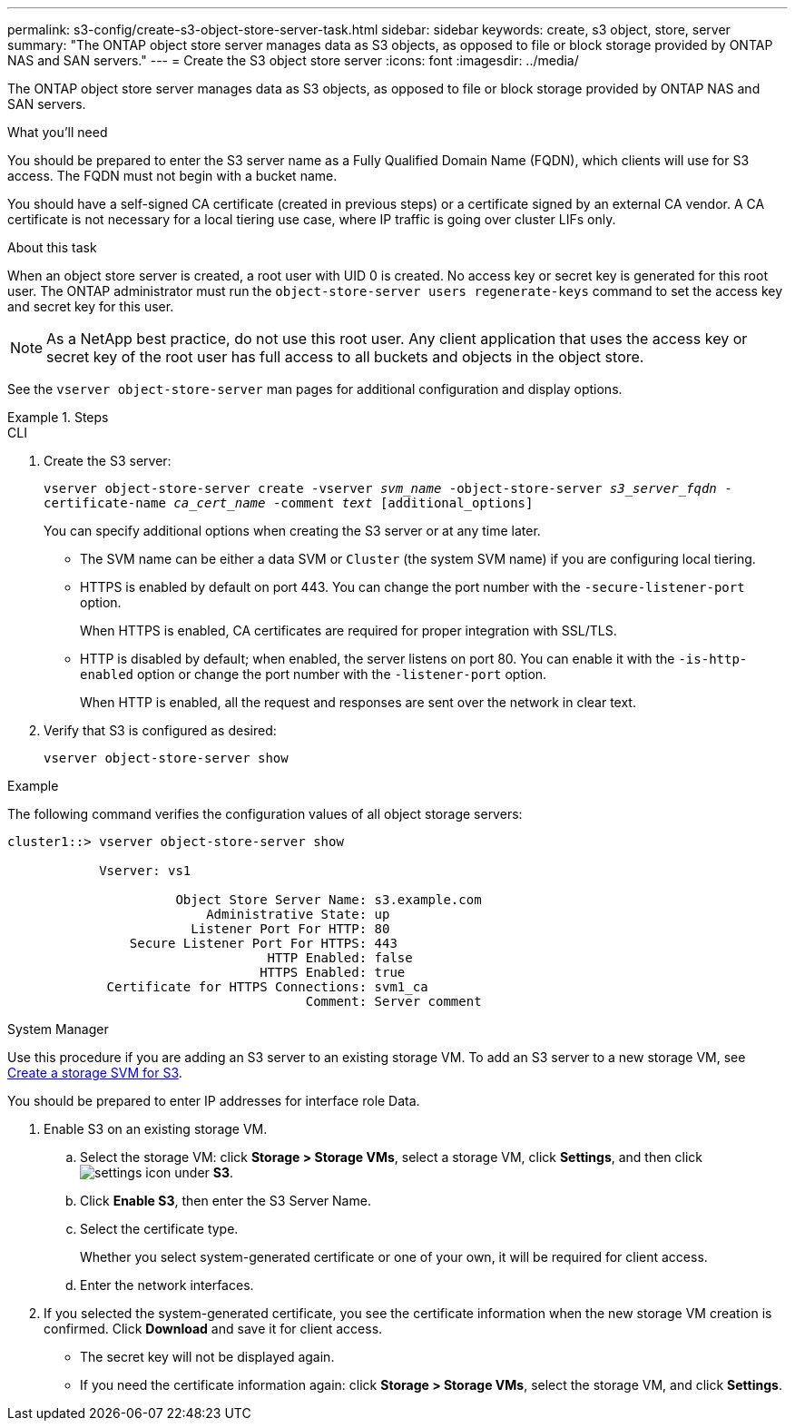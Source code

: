 ---
permalink: s3-config/create-s3-object-store-server-task.html
sidebar: sidebar
keywords: create, s3 object, store, server
summary: "The ONTAP object store server manages data as S3 objects, as opposed to file or block storage provided by ONTAP NAS and SAN servers."
---
= Create the S3 object store server
:icons: font
:imagesdir: ../media/

[.lead]
The ONTAP object store server manages data as S3 objects, as opposed to file or block storage provided by ONTAP NAS and SAN servers.

.What you'll need

You should be prepared to enter the S3 server name as a Fully Qualified Domain Name (FQDN), which clients will use for S3 access. The FQDN must not begin with a bucket name.

You should have a self-signed CA certificate (created in previous steps) or a certificate signed by an external CA vendor. A CA certificate is not necessary for a local tiering use case, where IP traffic is going over cluster LIFs only.

.About this task

When an object store server is created, a root user with UID 0 is created. No access key or secret key is generated for this root user. The ONTAP administrator must run the `object-store-server users regenerate-keys` command to set the access key and secret key for this user.

[NOTE]
====
As a NetApp best practice, do not use this root user. Any client application that uses the access key or secret key of the root user has full access to all buckets and objects in the object store.
====

See the `vserver object-store-server` man pages for additional configuration and display options.

.Steps

[role="tabbed-block"]
====
.CLI
--

. Create the S3 server:
+
`vserver object-store-server create -vserver _svm_name_ -object-store-server _s3_server_fqdn_ -certificate-name _ca_cert_name_ -comment _text_ [additional_options]`
+
You can specify additional options when creating the S3 server or at any time later.

 ** The SVM name can be either a data SVM or `Cluster` (the system SVM name) if you are configuring local tiering.
 ** HTTPS is enabled by default on port 443. You can change the port number with the `-secure-listener-port` option.
+
When HTTPS is enabled, CA certificates are required for proper integration with SSL/TLS.

 ** HTTP is disabled by default; when enabled, the server listens on port 80. You can enable it with the `-is-http-enabled` option or change the port number with the `-listener-port` option.
+
When HTTP is enabled, all the request and responses are sent over the network in clear text.

. Verify that S3 is configured as desired:
+
`vserver object-store-server show`

.Example

The following command verifies the configuration values of all object storage servers:

----
cluster1::> vserver object-store-server show

            Vserver: vs1

                      Object Store Server Name: s3.example.com
                          Administrative State: up
                        Listener Port For HTTP: 80
                Secure Listener Port For HTTPS: 443
                                  HTTP Enabled: false
                                 HTTPS Enabled: true
             Certificate for HTTPS Connections: svm1_ca
                                       Comment: Server comment
----
--

.System Manager
--
Use this procedure if you are adding an S3 server to an existing storage VM. To add an S3 server to a new storage VM, see link:create-svm-s3-task.html[Create a storage SVM for S3].

You should be prepared to enter IP addresses for interface role Data.

.	Enable S3 on an existing storage VM.
..	Select the storage VM: click *Storage > Storage VMs*, select a storage VM, click *Settings*, and then click image:icon_gear.gif[settings icon] under *S3*.

..	Click *Enable S3*, then enter the S3 Server Name.

..	Select the certificate type.
+
Whether you select system-generated certificate or one of your own, it will be required for client access.

..	Enter the network interfaces.

.	If you selected the system-generated certificate, you see the certificate information when the new storage VM creation is confirmed. Click *Download* and save it for client access.
+
* The secret key will not be displayed again.
* If you need the certificate information again: click *Storage > Storage VMs*, select the storage VM, and click *Settings*.
--
====

// 2022-07-14, BURT 1459155
